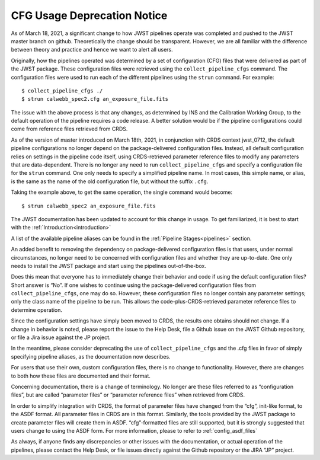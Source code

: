 .. _cfg_usage_deprecation_notice:

CFG Usage Deprecation Notice
============================

As of March 18, 2021, a significant change to how JWST pipelines operate was
completed and pushed to the JWST master branch on github. Theoretically the
change should be transparent. However, we are all familiar with the difference
between theory and practice and hence we want to alert all users.

Originally, how the pipelines operated was determined by a set of configuration
(CFG) files that were delivered as part of the JWST package. These configuration
files were retrieved using the ``collect_pipeline_cfgs`` command. The
configuration files were used to run each of the different pipelines using the
``strun`` command. For example::

$ collect_pipeline_cfgs ./
$ strun calwebb_spec2.cfg an_exposure_file.fits

The issue with the above process is that any changes, as determined by INS and
the Calibration Working Group, to the default operation of the pipeline requires
a code release. A better solution would be if the pipeline configurations could
come from reference files retrieved from CRDS.

As of the version of master introduced on March 18th, 2021, in conjunction with
CRDS context jwst_0712, the default pipeline configurations no longer depend on
the package-delivered configuration files. Instead, all default configuration
relies on settings in the pipeline code itself, using CRDS-retrieved parameter
reference files to modify any parameters that are data-dependent. There is no
longer any need to run ``collect_pipeline_cfgs`` and specify a configuration
file for the ``strun`` command. One only needs to specify a simplified pipeline
name. In most cases, this simple name, or alias, is the same as the name of the
old configuration file, but without the suffix ``.cfg``.

Taking the example above, to get the same operation, the single command would become::

$ strun calwebb_spec2 an_exposure_file.fits

The JWST documentation has been updated to account for this change in usage. To
get familiarized, it is best to start with the :ref:`Introduction<introduction>`

A list of the available pipeline aliases can be found in the :ref:`Pipeline
Stages<pipelines>` section.

An added benefit to removing the dependency on package-delivered configuration
files is that users, under normal circumstances, no longer need to be concerned
with configuration files and whether they are up-to-date. One only needs to
install the JWST package and start using the pipelines out-of-the-box.

Does this mean that everyone has to immediately change their behavior and code
if using the default configuration files? Short answer is “No”. If one wishes to
continue using the package-delivered configuration files from
``collect_pipeline_cfgs``, one may do so. However, these configuration files no
longer contain any parameter settings; only the class name of the pipeline to be
run. This allows the code-plus-CRDS-retrieved parameter reference files to
determine operation.

Since the configuration settings have simply been moved to CRDS, the results one
obtains should not change. If a change in behavior is noted, please report the
issue to the Help Desk, file a Github issue on the JWST Github repository, or
file a Jira issue against the JP project.

In the meantime, please consider deprecating the use of ``collect_pipeline_cfgs``
and the .cfg files in favor of simply specifying pipeline aliases, as the
documentation now describes.

For users that use their own, custom configuration files, there is no change to
functionality. However, there are changes to both how these files are documented
and their format.

Concerning documentation, there is a change of terminology. No longer are these
files referred to as “configuration files”, but are called “parameter files” or
“parameter reference files” when retrieved from CRDS.

In order to simplify integration with CRDS, the format of parameter files have
changed from the “cfg”, init-like format, to the ASDF format. All parameter
files in CRDS are in this format. Similarly, the tools provided by the JWST
package to create parameter files will create them in ASDF. “cfg”-formatted
files are still supported, but it is strongly suggested that users change to
using the ASDF form. For more information, please to refer to :ref:`config_asdf_files`

As always, if anyone finds any discrepancies or other issues with the
documentation, or actual operation of the pipelines, please contact the Help
Desk, or file issues directly against the Github repository or the JIRA “JP”
project.

